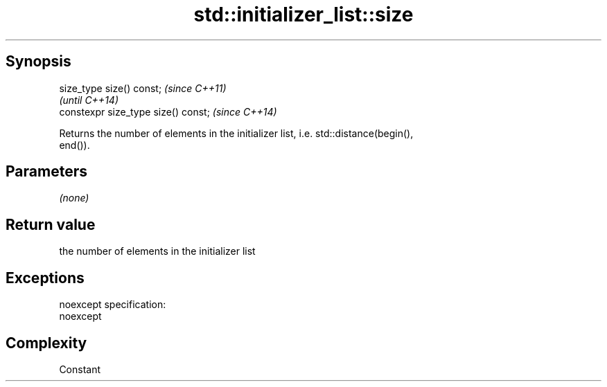 .TH std::initializer_list::size 3 "Jun 28 2014" "2.0 | http://cppreference.com" "C++ Standard Libary"
.SH Synopsis
   size_type size() const;            \fI(since C++11)\fP
                                      \fI(until C++14)\fP
   constexpr size_type size() const;  \fI(since C++14)\fP

   Returns the number of elements in the initializer list, i.e. std::distance(begin(),
   end()).

.SH Parameters

   \fI(none)\fP

.SH Return value

   the number of elements in the initializer list

.SH Exceptions

   noexcept specification:  
   noexcept
     

.SH Complexity

   Constant
